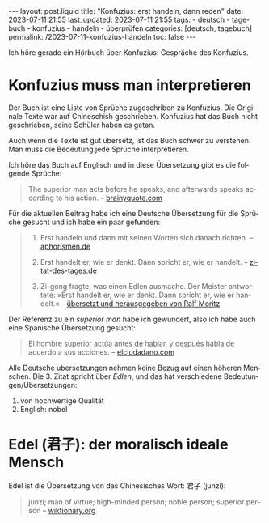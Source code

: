 #+LANGUAGE: de
#+OPTIONS: toc:nil  broken-links:mark

#+begin_export html
---
layout: post.liquid
title:  "Konfuzius: erst handeln, dann reden"
date: 2023-07-11 21:55
last_updated: 2023-07-11 21:55
tags:
  - deutsch
  - tagebuch
  - konfuzius
  - handeln
  - überprüfen
categories: [deutsch, tagebuch]
permalink: /2023-07-11-konfuzius-handeln
toc: false
---

#+end_export


Ich höre gerade ein Hörbuch über Konfuzius: Gespräche des
Konfuzius.

* Konfuzius muss man interpretieren

  Der Buch ist eine Liste von Sprüche zugeschriben zu Konfuzius. Die
  Originale Texte war auf Chineschish geschrieben. Konfuzius hat das
  Buch nicht geschrieben, seine Schüler haben es getan.

  Auch wenn die Texte ist gut ubersetz, ist das Buch schwer zu
  verstehen. Man muss  die Bedeutung jede Sprüche interpretieren.

  Ich höre das Buch auf Englisch und in diese Übersetzung gibt es
  die folgende Sprüche: 

  #+begin_quote
  The superior man acts before he speaks, and afterwards speaks
  according to his action.
  -- [[https://www.brainyquote.com/quotes/confucius_385565][brainyquote.com]] 
  #+end_quote

  Für die aktuellen Beitrag habe ich eine Deutsche Übersetzung für die
  Sprüche gesucht und ich habe ein paar gefunden:
  
  #+begin_quote
  1. Erst handeln und dann mit seinen Worten sich danach richten. 
     -- [[https://www.aphorismen.de/zitat/4075][aphorismen.de]] 

  2. Erst handelt er, wie er denkt. Dann spricht er, wie er handelt.
     -- [[https://www.zitat-des-tages.de/zitate/erst-handelt-er-wie-er-denkt-dann-spricht-er-wie-er-handelt-konfuzius][zitat-des-tages.de]]

  3. Zi-gong fragte, was einen Edlen ausmache.
     Der Meister antwortete: »Erst handelt er, wie er
     denkt. Dann spricht er, wie er handelt.«
     -- [[https://www.reclam.de/data/media/978-3-15-011110-9.pdf][übersetzt und herausgegeben von Ralf Moritz]]
  #+end_quote


  Der Referenz zu ein /superior man/ habe ich gewundert, also ich habe
  auch eine Spanische Übersetzung gesucht:
  
  #+begin_quote
  El hombre superior actúa antes de hablar, y después habla de acuerdo
  a sus acciones. -- [[https://www.elciudadano.com/educacion/quien-fue-confucio-conocelo-por-su-pensamiento/09/28/][elciudadano.com]]
  #+end_quote


  Alle Deutsche ubersetzungen nehmen keine Bezug auf einen höheren
  Menschen. Die 3. Zitat spricht über /Edlen/, und das hat
  verschiedene Bedeutungen/Übersetzungen:

  1. von hochwertige Qualität
  2. English: nobel


* Edel (君子): der moralisch ideale Mensch

  Edel ist die Übersetzung von das Chinesisches Wort: 君子 (junzi):
   
  #+begin_quote
  junzi; man of virtue; high-minded person; noble person; superior
  person
  -- [[https://en.wiktionary.org/wiki/%E5%90%9B%E5%AD%90][wiktionary.org]]
  #+end_quote


* COMMENT Local variables

  Taken from: 
  https://emacs.stackexchange.com/a/76549/11978
  
# Local Variables:
# org-md-toplevel-hlevel: 2
# End:
  
